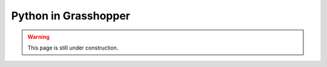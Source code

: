 .. _python-grasshopper:

********************************************************************************
Python in Grasshopper
********************************************************************************

.. warning::
    
    This page is still under construction.


.. contents::
